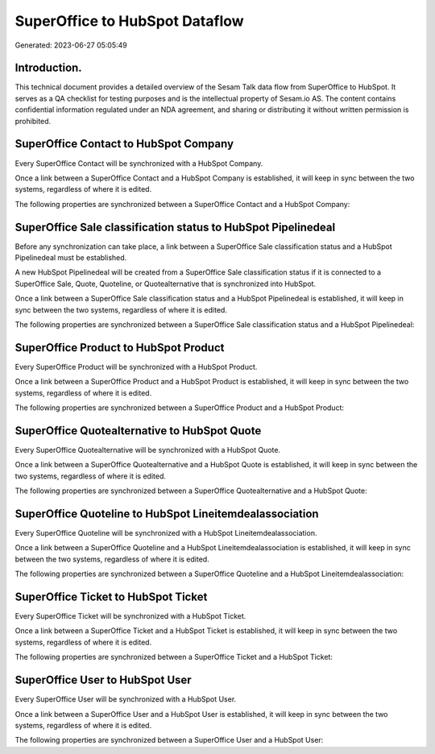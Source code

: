 ===============================
SuperOffice to HubSpot Dataflow
===============================

Generated: 2023-06-27 05:05:49

Introduction.
------------

This technical document provides a detailed overview of the Sesam Talk data flow from SuperOffice to HubSpot. It serves as a QA checklist for testing purposes and is the intellectual property of Sesam.io AS. The content contains confidential information regulated under an NDA agreement, and sharing or distributing it without written permission is prohibited.

SuperOffice Contact to HubSpot Company
--------------------------------------
Every SuperOffice Contact will be synchronized with a HubSpot Company.

Once a link between a SuperOffice Contact and a HubSpot Company is established, it will keep in sync between the two systems, regardless of where it is edited.

The following properties are synchronized between a SuperOffice Contact and a HubSpot Company:

.. list-table::
   :header-rows: 1

   * - SuperOffice Contact Property
     - HubSpot Company Property
     - HubSpot Data Type


SuperOffice Sale classification status to HubSpot Pipelinedeal
--------------------------------------------------------------
Before any synchronization can take place, a link between a SuperOffice Sale classification status and a HubSpot Pipelinedeal must be established.

A new HubSpot Pipelinedeal will be created from a SuperOffice Sale classification status if it is connected to a SuperOffice Sale, Quote, Quoteline, or Quotealternative that is synchronized into HubSpot.

Once a link between a SuperOffice Sale classification status and a HubSpot Pipelinedeal is established, it will keep in sync between the two systems, regardless of where it is edited.

The following properties are synchronized between a SuperOffice Sale classification status and a HubSpot Pipelinedeal:

.. list-table::
   :header-rows: 1

   * - SuperOffice Sale classification status Property
     - HubSpot Pipelinedeal Property
     - HubSpot Data Type


SuperOffice Product to HubSpot Product
--------------------------------------
Every SuperOffice Product will be synchronized with a HubSpot Product.

Once a link between a SuperOffice Product and a HubSpot Product is established, it will keep in sync between the two systems, regardless of where it is edited.

The following properties are synchronized between a SuperOffice Product and a HubSpot Product:

.. list-table::
   :header-rows: 1

   * - SuperOffice Product Property
     - HubSpot Product Property
     - HubSpot Data Type


SuperOffice Quotealternative to HubSpot Quote
---------------------------------------------
Every SuperOffice Quotealternative will be synchronized with a HubSpot Quote.

Once a link between a SuperOffice Quotealternative and a HubSpot Quote is established, it will keep in sync between the two systems, regardless of where it is edited.

The following properties are synchronized between a SuperOffice Quotealternative and a HubSpot Quote:

.. list-table::
   :header-rows: 1

   * - SuperOffice Quotealternative Property
     - HubSpot Quote Property
     - HubSpot Data Type


SuperOffice Quoteline to HubSpot Lineitemdealassociation
--------------------------------------------------------
Every SuperOffice Quoteline will be synchronized with a HubSpot Lineitemdealassociation.

Once a link between a SuperOffice Quoteline and a HubSpot Lineitemdealassociation is established, it will keep in sync between the two systems, regardless of where it is edited.

The following properties are synchronized between a SuperOffice Quoteline and a HubSpot Lineitemdealassociation:

.. list-table::
   :header-rows: 1

   * - SuperOffice Quoteline Property
     - HubSpot Lineitemdealassociation Property
     - HubSpot Data Type


SuperOffice Ticket to HubSpot Ticket
------------------------------------
Every SuperOffice Ticket will be synchronized with a HubSpot Ticket.

Once a link between a SuperOffice Ticket and a HubSpot Ticket is established, it will keep in sync between the two systems, regardless of where it is edited.

The following properties are synchronized between a SuperOffice Ticket and a HubSpot Ticket:

.. list-table::
   :header-rows: 1

   * - SuperOffice Ticket Property
     - HubSpot Ticket Property
     - HubSpot Data Type


SuperOffice User to HubSpot User
--------------------------------
Every SuperOffice User will be synchronized with a HubSpot User.

Once a link between a SuperOffice User and a HubSpot User is established, it will keep in sync between the two systems, regardless of where it is edited.

The following properties are synchronized between a SuperOffice User and a HubSpot User:

.. list-table::
   :header-rows: 1

   * - SuperOffice User Property
     - HubSpot User Property
     - HubSpot Data Type

